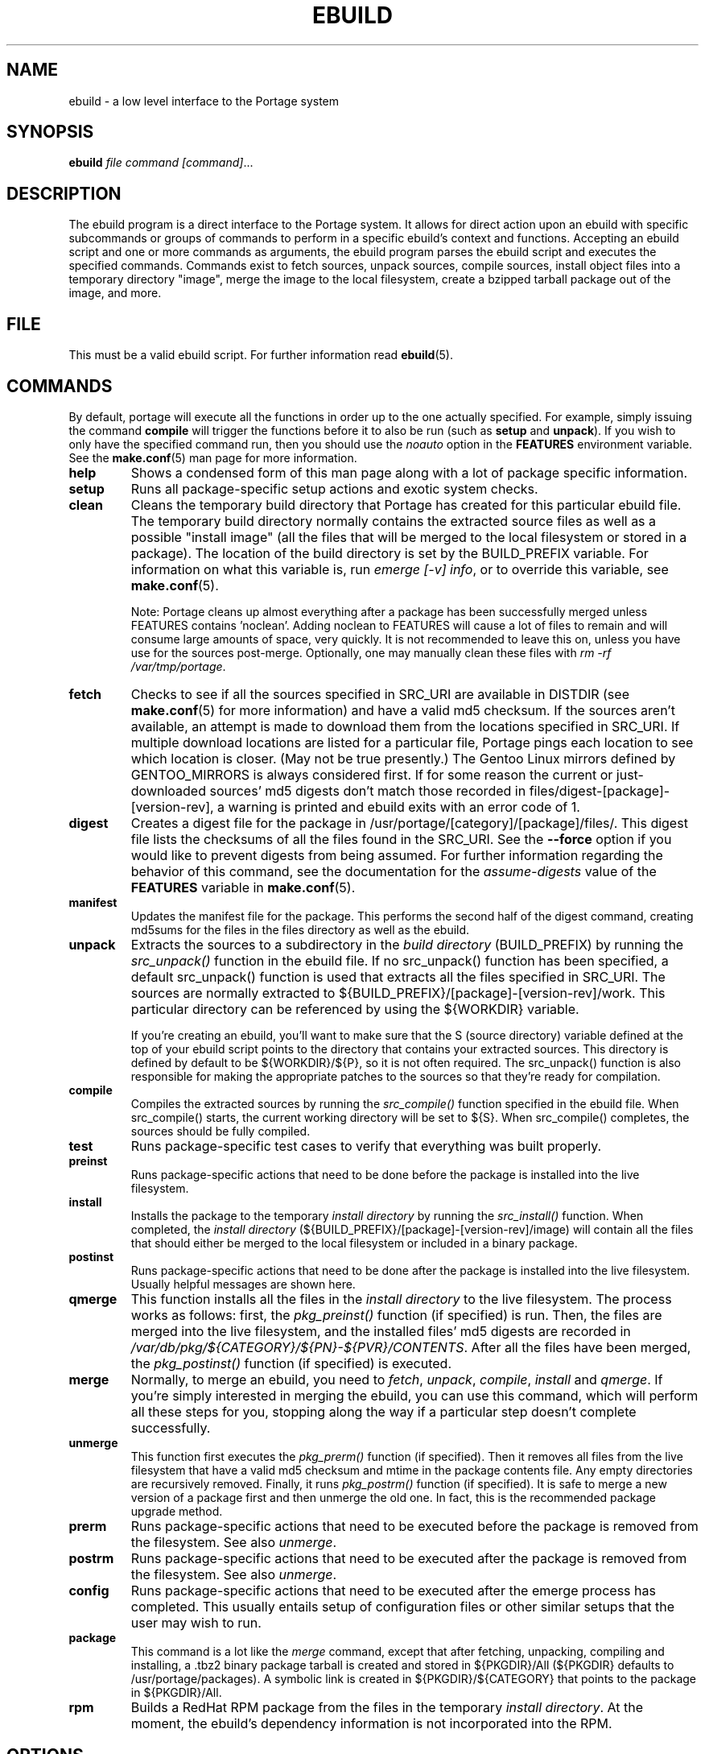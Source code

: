 .TH "EBUILD" "1" "Jun 2007" "Portage 2.1.3" "Portage"
.SH "NAME"
ebuild \- a low level interface to the Portage system
.SH "SYNOPSIS"
.B ebuild
.I file command [command]\fR...
.SH "DESCRIPTION"
The ebuild program is a direct interface to the Portage system. It
allows for direct action upon an ebuild with specific subcommands or
groups of commands to perform in a specific ebuild's context and
functions.  Accepting an ebuild script and one or more commands
as arguments, the ebuild program parses the ebuild script and
executes the specified commands.  Commands exist to fetch sources,
unpack sources, compile sources, install object files into a temporary
directory "image", merge the image to the local filesystem, create a
bzipped tarball package out of the image, and more.
.SH "FILE"
This must be a valid ebuild script.  For further information read
\fBebuild\fR(5).
.SH "COMMANDS"
By default, portage will execute all the functions in order up to the
one actually specified.  For example, simply issuing the command \fBcompile\fR
will trigger the functions before it to also be run (such as \fBsetup\fR
and \fBunpack\fR).  If you wish to only have the specified command run, then
you should use the \fInoauto\fR option in the \fBFEATURES\fR environment
variable.  See the \fBmake.conf\fR(5) man page for more information.

.TP
.BR help
Shows a condensed form of this man page along with a lot of package
specific information.
.TP
.BR setup
Runs all package-specific setup actions and exotic system checks.
.TP
.BR clean
Cleans the temporary build directory that Portage has created for
this particular ebuild file.  The temporary build directory normally
contains the extracted source files as well as a possible
"install image" (all the files that will be merged to the local
filesystem or stored in a package).  The location of the build
directory is set by the BUILD_PREFIX variable.  For information
on what this variable is, run \fIemerge [\-v] info\fR, or to override
this variable, see \fBmake.conf\fR(5).

Note: Portage cleans up almost everything after a package has been
successfully merged unless FEATURES contains 'noclean'.  Adding noclean
to FEATURES will cause a lot of files to remain and will consume large
amounts of space, very quickly.  It is not recommended to leave this on,
unless you have use for the sources post\-merge.  Optionally, one may
manually clean these files with \fIrm \-rf /var/tmp/portage\fR.
.TP
.BR fetch
Checks to see if all the sources specified in SRC_URI are available in
DISTDIR (see \fBmake.conf\fR(5) for more information) and have a valid
md5 checksum.  If the sources aren't available, an attempt is made to
download them from the locations specified in SRC_URI.  If multiple
download locations are listed for a particular file, Portage pings
each location to see which location is closer. (May not be true
presently.)  The Gentoo Linux mirrors defined by GENTOO_MIRRORS is
always considered first.  If for some reason the current or
just\-downloaded sources' md5 digests don't match those recorded
in files/digest\-[package]\-[version\-rev], a warning is printed
and ebuild exits with an error code of 1.
.TP
.BR digest
Creates a digest file for the package in
/usr/portage/[category]/[package]/files/.  This digest file lists the
checksums of all the files found in the SRC_URI. See the \fB\-\-force\fR
option if you would like to prevent digests from being assumed. For further
information regarding the behavior of this command, see the documentation for
the \fIassume\-digests\fR value of the \fBFEATURES\fR variable in
\fBmake.conf\fR(5).
.TP
.BR manifest
Updates the manifest file for the package.  This performs the second half
of the digest command, creating md5sums for the files in the files
directory as well as the ebuild.
.TP
.BR unpack
Extracts the sources to a subdirectory in the \fIbuild directory\fR
(BUILD_PREFIX) by running the \fIsrc_unpack()\fR function in the ebuild
file.  If no src_unpack() function has been specified, a default
src_unpack() function is used that extracts all the files specified in
SRC_URI.  The sources are normally extracted to
${BUILD_PREFIX}/[package]\-[version\-rev]/work.  This particular directory
can be referenced by using the ${WORKDIR} variable.

If you're creating an ebuild, you'll want to make sure that the S
(source directory) variable defined at the top of your ebuild script
points to the directory that contains your extracted sources.  This
directory is defined by default to be ${WORKDIR}/${P}, so it is not
often required.  The src_unpack() function is also responsible for
making the appropriate patches to the sources so that they're ready
for compilation.
.TP
.BR compile
Compiles the extracted sources by running the \fIsrc_compile()\fR
function specified in the ebuild file.  When src_compile() starts, the
current working directory will be set to ${S}.  When src_compile()
completes, the sources should be fully compiled.
.TP
.BR test
Runs package-specific test cases to verify that everything was built 
properly.
.TP
.BR preinst
Runs package-specific actions that need to be done before the package
is installed into the live filesystem.
.TP
.BR install
Installs the package to the temporary \fIinstall directory\fR by running
the \fIsrc_install()\fR function.  When completed, the
\fIinstall directory\fR (${BUILD_PREFIX}/[package]\-[version\-rev]/image)
will contain all the files that should either be merged to the local
filesystem or included in a binary package.
.TP
.BR postinst
Runs package-specific actions that need to be done after the package
is installed into the live filesystem.  Usually helpful messages are
shown here.
.TP
.BR qmerge
This function installs all the files in the \fIinstall directory\fR
to the live filesystem.  The process works as follows: first, the
\fIpkg_preinst()\fR function (if specified) is run.  Then, the files
are merged into the live filesystem, and the installed files' md5
digests are recorded in
\fI/var/db/pkg/${CATEGORY}/${PN}\-${PVR}/CONTENTS\fR.  After
all the files have been merged, the \fIpkg_postinst()\fR function
(if specified) is executed.
.TP
.BR merge
Normally, to merge an ebuild, you need to \fIfetch\fR, \fIunpack\fR,
\fIcompile\fR, \fIinstall\fR and \fIqmerge\fR.  If you're simply
interested in merging the ebuild, you can use this command, which
will perform all these steps for you, stopping along the way if a
particular step doesn't complete successfully.
.TP
.BR unmerge
This function first executes the \fIpkg_prerm()\fR function (if specified).
Then it removes all files from the live filesystem that have a valid md5
checksum and mtime in the package contents file.  Any empty directories
are recursively removed.  Finally, it runs \fIpkg_postrm()\fR function (if
specified).  It is safe to merge a new version of a package first and
then unmerge the old one.  In fact, this is the recommended package
upgrade method.
.TP
.BR prerm
Runs package-specific actions that need to be executed before the package is
removed from the filesystem.  See also \fIunmerge\fR.
.TP
.BR postrm
Runs package-specific actions that need to be executed after the package is
removed from the filesystem.  See also \fIunmerge\fR.
.TP
.BR config
Runs package-specific actions that need to be executed after the emerge
process has completed.  This usually entails setup of configuration files
or other similar setups that the user may wish to run.
.TP
.BR package
This command is a lot like the \fImerge\fR command, except that after
fetching, unpacking, compiling and installing, a .tbz2 binary package
tarball is created and stored in  ${PKGDIR}/All (${PKGDIR} defaults to
/usr/portage/packages).  A symbolic link is created in
${PKGDIR}/${CATEGORY} that points to the package in ${PKGDIR}/All.
.TP
.BR rpm
Builds a RedHat RPM package from the files in the temporary
\fIinstall directory\fR.  At the moment, the ebuild's dependency
information is not incorporated into the RPM.
.SH OPTIONS
.TP
\fB--force\fR
When used together with the digest command, this option forces regeneration of
digests for all distfiles associated with the current ebuild. Any distfiles
that do not already exist in ${DISTDIR} will be automatically fetched.
.SH "REPORTING BUGS"
Please report bugs via http://bugs.gentoo.org/
.SH "AUTHORS"
.nf
Achim Gottinger <achim@gentoo.org>
Daniel Robbins <drobbins@gentoo.org>
Nicholas Jones <carpaski@gentoo.org>
Mike Frysinger <vapier@gentoo.org>
.fi
.SH "FILES"
.TP
.B /etc/make.conf 
Contains variables for the build\-process and overwrites those
in make.globals.
.TP
.B /etc/portage/color.map
Contains variables customizing colors.
.SH "SEE ALSO"
.BR emerge (1),
.BR ebuild (5),
.BR make.conf (5),
.BR color.map (5)
.TP
The \fI/usr/sbin/ebuild.sh\fR script. 
.TP
The helper apps in \fI/usr/lib/portage/bin\fR.
